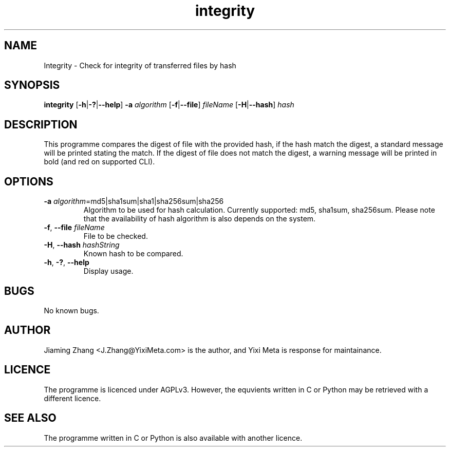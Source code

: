 .\" Manpage for integrity.
.TH integrity 1 "31 Jan 2023" "1.1.0" "integrity Manual"
.SH NAME
Integrity - Check for integrity of transferred files by hash
.SH SYNOPSIS
\fBintegrity\fR [\fB-h\fR|\fB-?\fR|\fB--help\fR] \fB-a\fR \fIalgorithm\fR [\fB-f\fR|\fB--file\fR] \fIfileName\fR [\fB-H\fR|\fB--hash\fR] \fIhash\fR
.SH DESCRIPTION
This programme compares the digest of file with the provided hash, if the hash match the digest, a standard message will be printed stating the match. If the digest of file does not match the digest, a warning message will be printed in bold (and red on supported CLI).
.SH OPTIONS
.TP
.BR \fB-a\fR " " \fIalgorithm\fR =md5|sha1sum|sha1|sha256sum|sha256
Algorithm to be used for hash calculation. Currently supported: md5, sha1sum, sha256sum. Please note that the availability of hash algorithm is also depends on the system.
.TP
.BR \fB-f\fR ", " \fB--file\fR " " \fIfileName\fR
File to be checked.
.TP
.BR \fB-H\fR ", " \fB--hash\fR " " \fIhashString\fR
Known hash to be compared.
.TP
.BR \fB-h\fR ", " \fB-?\fR ", " \fB--help\fR
Display usage.
.SH BUGS
No known bugs.
.SH AUTHOR
Jiaming Zhang <J.Zhang@YixiMeta.com> is the author, and Yixi Meta is response for maintainance.
.SH LICENCE
The programme is licenced under AGPLv3. However, the equvients written in C or Python may be retrieved with a different licence.
.SH SEE ALSO
The programme written in C or Python is also available with another licence.
